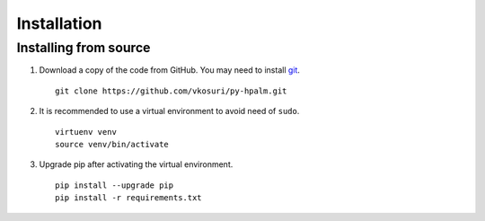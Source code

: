Installation
============

Installing from source
----------------------

1. Download a copy of the code from GitHub. You may need to install `git`_. ::

    git clone https://github.com/vkosuri/py-hpalm.git

2. It is recommended to use a virtual environment to avoid need of ``sudo``. ::

    virtuenv venv
    source venv/bin/activate

3. Upgrade pip after activating the virtual environment. ::
    
    pip install --upgrade pip
    pip install -r requirements.txt


.. _git: https://git-scm.com/book/en/v2/Getting-Started-Installing-Git